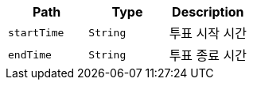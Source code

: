 |===
|Path|Type|Description

|`+startTime+`
|`+String+`
|투표 시작 시간

|`+endTime+`
|`+String+`
|투표 종료 시간

|===